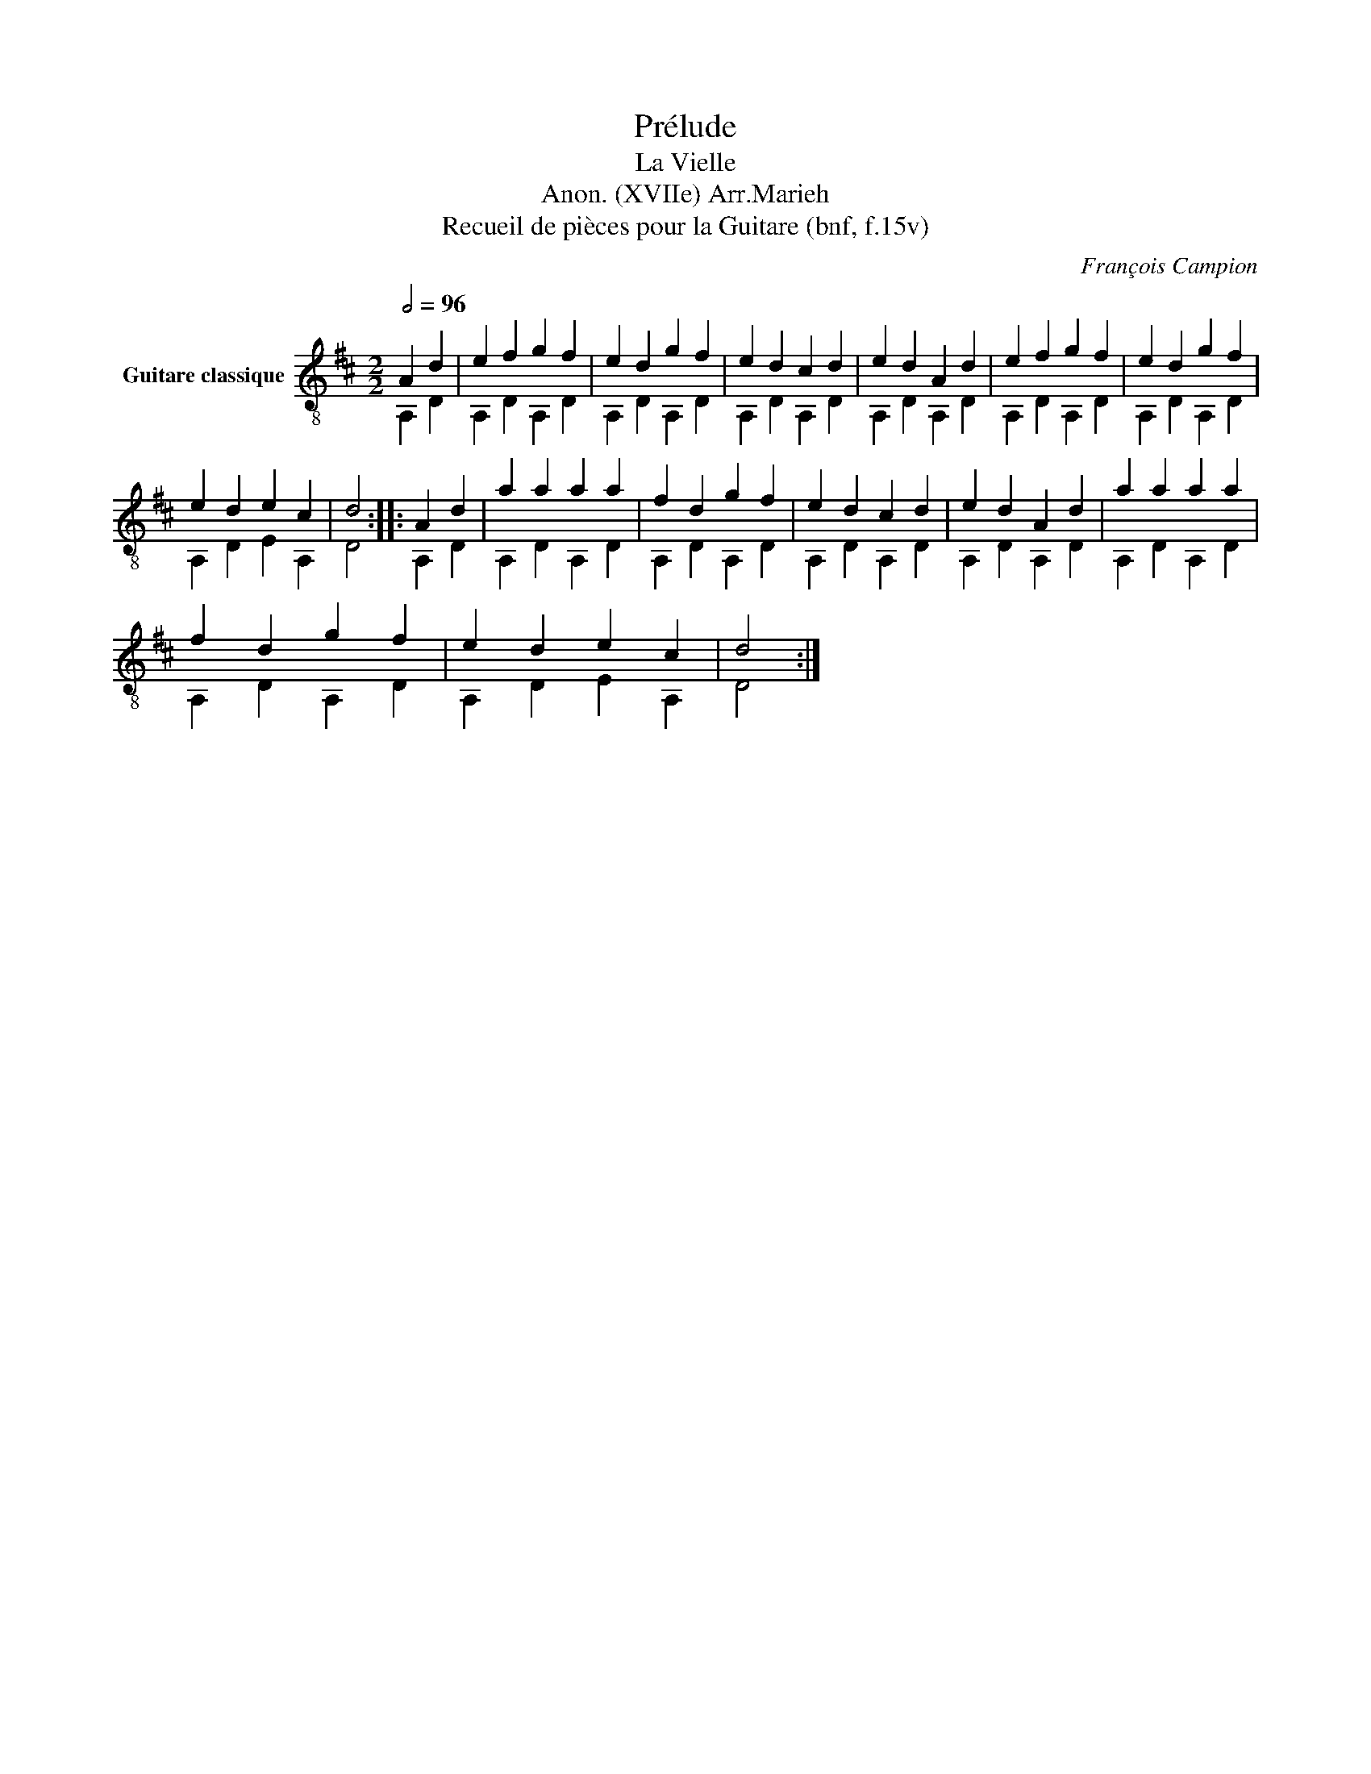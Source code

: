 X:1
T:Prélude
T:La Vielle
T:Anon. (XVIIe) Arr.Marieh
T:Recueil de pièces pour la Guitare (bnf, f.15v)
C:François Campion
%%score ( 1 2 )
L:1/8
Q:1/2=96
M:2/2
K:D
V:1 treble-8 nm="Guitare classique"
V:2 treble-8 
V:1
 A2 d2 | e2 f2 g2 f2 | e2 d2 g2 f2 | e2 d2 c2 d2 | e2 d2 A2 d2 | e2 f2 g2 f2 | e2 d2 g2 f2 | %7
 e2 d2 e2 c2 | d4 :: A2 d2 | a2 a2 a2 a2 | f2 d2 g2 f2 | e2 d2 c2 d2 | e2 d2 A2 d2 | a2 a2 a2 a2 | %15
 f2 d2 g2 f2 | e2 d2 e2 c2 | d4 :| %18
V:2
 A,2 D2 | A,2 D2 A,2 D2 | A,2 D2 A,2 D2 | A,2 D2 A,2 D2 | A,2 D2 A,2 D2 | A,2 D2 A,2 D2 | %6
 A,2 D2 A,2 D2 | A,2 D2 E2 A,2 | D4 :: A,2 D2 | A,2 D2 A,2 D2 | A,2 D2 A,2 D2 | A,2 D2 A,2 D2 | %13
 A,2 D2 A,2 D2 | A,2 D2 A,2 D2 | A,2 D2 A,2 D2 | A,2 D2 E2 A,2 | D4 :| %18

